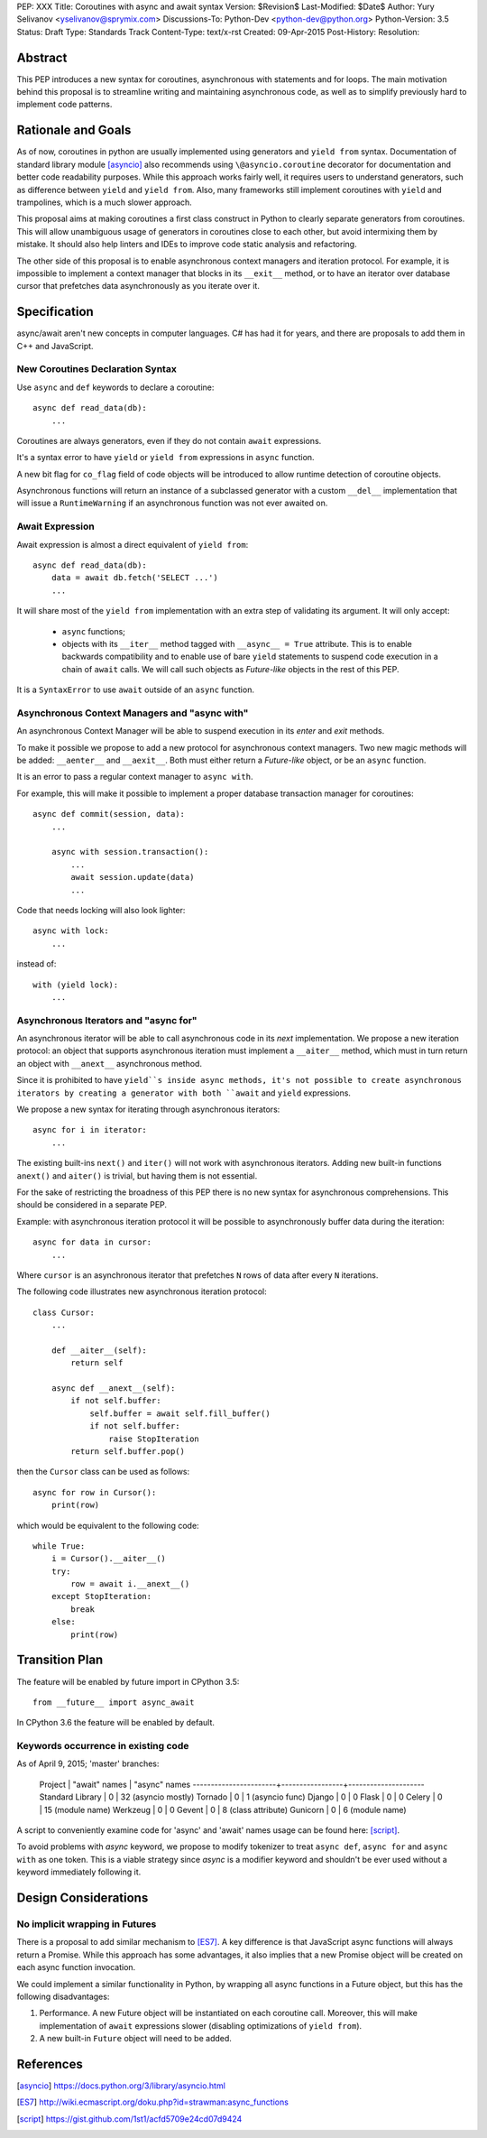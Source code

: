 PEP: XXX
Title: Coroutines with async and await syntax
Version: $Revision$
Last-Modified: $Date$
Author: Yury Selivanov <yselivanov@sprymix.com>
Discussions-To: Python-Dev <python-dev@python.org>
Python-Version: 3.5
Status: Draft
Type: Standards Track
Content-Type: text/x-rst
Created: 09-Apr-2015
Post-History:
Resolution:


Abstract
========

This PEP introduces a new syntax for coroutines, asynchronous with statements
and for loops.  The main motivation behind this proposal is to streamline
writing and maintaining asynchronous code, as well as to simplify previously
hard to implement code patterns.


Rationale and Goals
===================

As of now, coroutines in python are usually implemented using generators and
``yield from`` syntax. Documentation of standard library module [asyncio]_ also
recommends using ``\@asyncio.coroutine`` decorator for documentation and better
code readability purposes.  While this approach works fairly well, it requires
users to understand generators, such as difference between ``yield`` and ``yield
from``. Also, many frameworks still implement coroutines with ``yield`` and
trampolines, which is a much slower approach.

This proposal aims at making coroutines a first class construct in Python to
clearly separate generators from coroutines.  This will allow unambiguous usage
of generators in coroutines close to each other, but avoid intermixing them by
mistake.  It should also help linters and IDEs to improve code static analysis
and refactoring.

The other side of this proposal is to enable asynchronous context managers and
iteration protocol.  For example, it is impossible to implement a context
manager that blocks in its ``__exit__`` method, or to have an iterator over
database cursor that prefetches data asynchronously as you iterate over it.


Specification
=============

async/await aren't new concepts in computer languages. C# has had it for years,
and there are proposals to add them in C++ and JavaScript.


New Coroutines Declaration Syntax
---------------------------------

Use ``async`` and ``def`` keywords to declare a coroutine::

    async def read_data(db):
        ...

Coroutines are always generators, even if they do not contain ``await``
expressions.

It's a syntax error to have ``yield`` or ``yield from`` expressions in ``async``
function.

A new bit flag for ``co_flag`` field of code objects will be introduced to allow
runtime detection of coroutine objects.

Asynchronous functions will return an instance of a subclassed generator with a
custom ``__del__`` implementation that will issue a ``RuntimeWarning`` if an
asynchronous function was not ever awaited on.


Await Expression
----------------

Await expression is almost a direct equivalent of ``yield from``::

    async def read_data(db):
        data = await db.fetch('SELECT ...')
        ...

It will share most of the ``yield from`` implementation with an extra step of
validating its argument.  It will only accept:

 * ``async`` functions;

 * objects with its ``__iter__`` method tagged with ``__async__ = True``
   attribute.  This is to enable backwards compatibility and to enable use of
   bare ``yield`` statements to suspend code execution in a chain of ``await``
   calls.  We will call such objects as *Future-like* objects in the rest of
   this PEP.

It is a ``SyntaxError`` to use ``await`` outside of an ``async`` function.


Asynchronous Context Managers and "async with"
----------------------------------------------

An asynchronous Context Manager will be able to suspend execution in its *enter*
and *exit* methods.

To make it possible we propose to add a new protocol for asynchronous context
managers. Two new magic methods will be added: ``__aenter__`` and
``__aexit__``.  Both must either return a *Future-like* object, or be an
``async`` function.

It is an error to pass a regular context manager to ``async with``.

For example, this will make it possible to implement a proper database
transaction manager for coroutines::

    async def commit(session, data):
        ...

        async with session.transaction():
            ...
            await session.update(data)
            ...

Code that needs locking will also look lighter::

    async with lock:
        ...

instead of::

    with (yield lock):
        ...


Asynchronous Iterators and "async for"
--------------------------------------

An asynchronous iterator will be able to call asynchronous code in its *next*
implementation.  We propose a new iteration protocol: an object that supports
asynchronous iteration must implement a ``__aiter__`` method, which must in turn
return an object with ``__anext__`` asynchronous method.

Since it is prohibited to have ``yield``s inside async methods, it's not
possible to create asynchronous iterators by creating a generator with both
``await`` and ``yield`` expressions.

We propose a new syntax for iterating through asynchronous iterators::

    async for i in iterator:
        ...

The existing built-ins ``next()`` and ``iter()`` will not work with asynchronous
iterators.  Adding new built-in functions ``anext()`` and ``aiter()`` is
trivial, but having them is not essential.

For the sake of restricting the broadness of this PEP there is no new syntax
for asynchronous comprehensions.  This should be considered in a separate PEP.

Example: with asynchronous iteration protocol it will be possible to
asynchronously buffer data during the iteration::

    async for data in cursor:
        ...

Where ``cursor`` is an asynchronous iterator that prefetches ``N`` rows
of data after every ``N`` iterations.

The following code illustrates new asynchronous iteration protocol::

    class Cursor:
        ...

        def __aiter__(self):
            return self

        async def __anext__(self):
            if not self.buffer:
                self.buffer = await self.fill_buffer()
                if not self.buffer:
                    raise StopIteration
            return self.buffer.pop()

then the ``Cursor`` class can be used as follows::

    async for row in Cursor():
        print(row)

which would be equivalent to the following code::

    while True:
        i = Cursor().__aiter__()
        try:
            row = await i.__anext__()
        except StopIteration:
            break
        else:
            print(row)


Transition Plan
===============

The feature will be enabled by future import in CPython 3.5::

    from __future__ import async_await

In CPython 3.6 the feature will be enabled by default.


Keywords occurrence in existing code
------------------------------------

As of April 9, 2015; 'master' branches:

 Project                | "await" names   | "async" names
 -----------------------+-----------------+---------------------
 Standard Library       | 0               | 32 (asyncio mostly)
 Tornado                | 0               | 1 (asyncio func)
 Django                 | 0               | 0
 Flask                  | 0               | 0
 Celery                 | 0               | 15 (module name)
 Werkzeug               | 0               | 0
 Gevent                 | 0               | 8 (class attribute)
 Gunicorn               | 0               | 6 (module name)

A script to conveniently examine code for 'async' and 'await' names usage can be
found here: [script]_.

To avoid problems with *async* keyword, we propose to modify tokenizer to treat
``async def``, ``async for`` and ``async with`` as one token. This is a viable
strategy since *async* is a modifier keyword and shouldn't be ever used without
a keyword immediately following it.


Design Considerations
=====================

No implicit wrapping in Futures
-------------------------------

There is a proposal to add similar mechanism to [ES7]_.  A key difference
is that JavaScript async functions will always return a Promise. While this
approach has some advantages, it also implies that a new Promise object will
be created on each async function invocation.

We could implement a similar functionality in Python, by wrapping all async
functions in a Future object, but this has the following disadvantages:

1. Performance.  A new Future object will be instantiated on each coroutine
   call.  Moreover, this will make implementation of ``await`` expressions
   slower (disabling optimizations of ``yield from``).

2. A new built-in ``Future`` object will need to be added.


References
==========

.. [asyncio]
   https://docs.python.org/3/library/asyncio.html

.. [ES7]
   http://wiki.ecmascript.org/doku.php?id=strawman:async_functions

.. [script]
   https://gist.github.com/1st1/acfd5709e24cd07d9424
